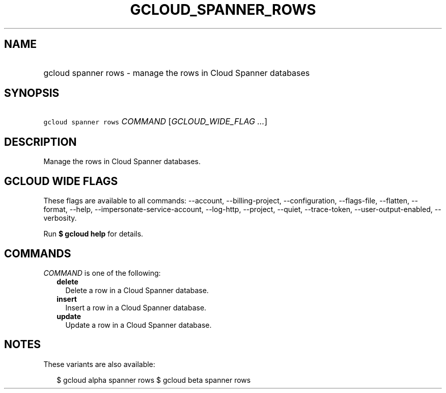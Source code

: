 
.TH "GCLOUD_SPANNER_ROWS" 1



.SH "NAME"
.HP
gcloud spanner rows \- manage the rows in Cloud Spanner databases



.SH "SYNOPSIS"
.HP
\f5gcloud spanner rows\fR \fICOMMAND\fR [\fIGCLOUD_WIDE_FLAG\ ...\fR]



.SH "DESCRIPTION"

Manage the rows in Cloud Spanner databases.



.SH "GCLOUD WIDE FLAGS"

These flags are available to all commands: \-\-account, \-\-billing\-project,
\-\-configuration, \-\-flags\-file, \-\-flatten, \-\-format, \-\-help,
\-\-impersonate\-service\-account, \-\-log\-http, \-\-project, \-\-quiet,
\-\-trace\-token, \-\-user\-output\-enabled, \-\-verbosity.

Run \fB$ gcloud help\fR for details.



.SH "COMMANDS"

\f5\fICOMMAND\fR\fR is one of the following:

.RS 2m
.TP 2m
\fBdelete\fR
Delete a row in a Cloud Spanner database.

.TP 2m
\fBinsert\fR
Insert a row in a Cloud Spanner database.

.TP 2m
\fBupdate\fR
Update a row in a Cloud Spanner database.


.RE
.sp

.SH "NOTES"

These variants are also available:

.RS 2m
$ gcloud alpha spanner rows
$ gcloud beta spanner rows
.RE

